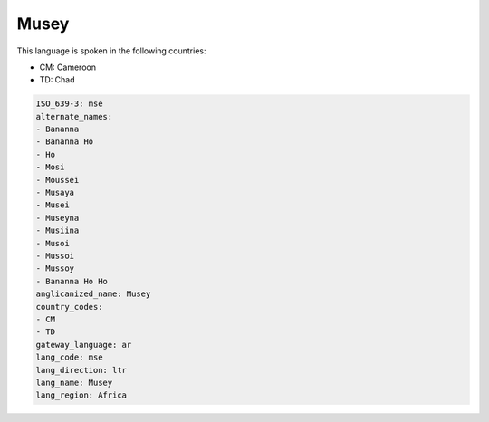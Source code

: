 .. _mse:

Musey
=====

This language is spoken in the following countries:

* CM: Cameroon
* TD: Chad

.. code-block:: yaml

    ISO_639-3: mse
    alternate_names:
    - Bananna
    - Bananna Ho
    - Ho
    - Mosi
    - Moussei
    - Musaya
    - Musei
    - Museyna
    - Musiina
    - Musoi
    - Mussoi
    - Mussoy
    - Bananna Ho Ho
    anglicanized_name: Musey
    country_codes:
    - CM
    - TD
    gateway_language: ar
    lang_code: mse
    lang_direction: ltr
    lang_name: Musey
    lang_region: Africa
    

